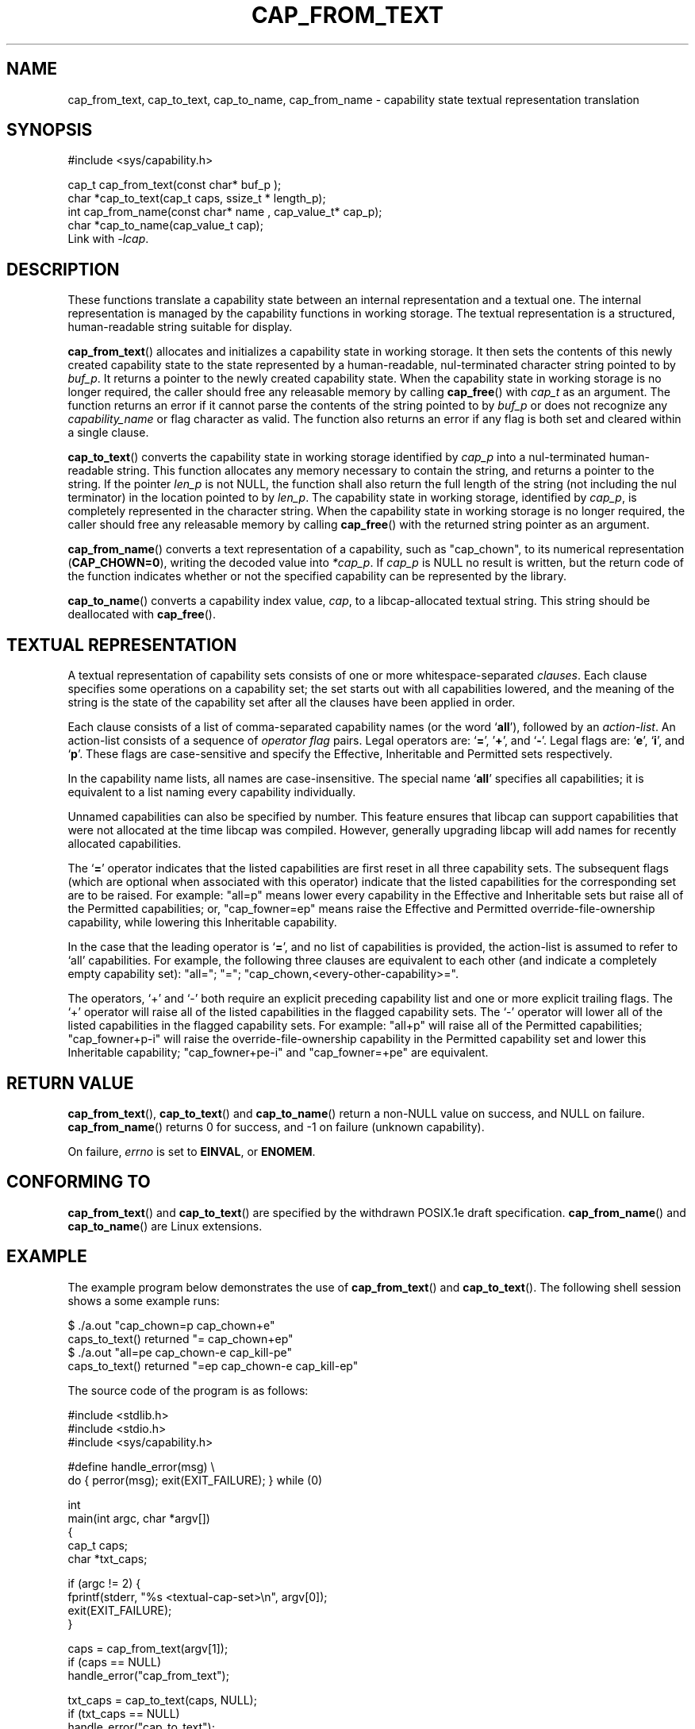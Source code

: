 .\"
.\" written by Andrew Main <zefram@dcs.warwick.ac.uk>
.\"
.TH CAP_FROM_TEXT 3 "2008-05-10" "" "Linux Programmer's Manual"
.SH NAME
cap_from_text, cap_to_text, cap_to_name, cap_from_name \- capability
state textual representation translation
.SH SYNOPSIS
.nf
#include <sys/capability.h>

cap_t cap_from_text(const char* buf_p );
char *cap_to_text(cap_t caps, ssize_t * length_p);
int cap_from_name(const char* name , cap_value_t* cap_p);
char *cap_to_name(cap_value_t cap);
.fi
Link with \fI\-lcap\fP.
.SH DESCRIPTION
These functions translate a capability state between
an internal representation and a textual one.
The internal representation is managed by the capability
functions in working storage. The textual representation is a structured,
human-readable string suitable for display.
.PP
.BR cap_from_text ()
allocates and initializes a capability state in working storage. It
then sets the contents of this newly created capability state to the
state represented by a human-readable, nul-terminated character
string pointed to by
.IR buf_p .
It returns a pointer to the newly created capability state.
When the capability state in working storage is no longer required,
the caller should free any releasable memory
by calling
.BR cap_free ()
with
.I cap_t
as an argument.  The function returns an error if it cannot parse the
contents of the string pointed to by
.I buf_p
or does not recognize any
.I capability_name
or flag character as valid.  The function also returns an error if any flag
is both set and cleared within a single clause.
.PP
.BR cap_to_text ()
converts the capability state in working storage identified by
.I cap_p
into a nul-terminated human-readable string.  This function allocates
any memory necessary to contain the string, and returns a pointer to
the string.  If the pointer
.I len_p
is not NULL,
the function shall also return the full length of the string (not including
the nul terminator) in the location pointed to by
.IR len_p .
The capability state in working storage, identified by
.IR cap_p ,
is completely represented in the character string.
When the capability state in working storage is no longer required,
the caller should free any releasable memory by calling
.BR cap_free ()
with the returned string pointer as an argument.
.PP
.BR cap_from_name ()
converts a text representation of a capability, such as "cap_chown",
to its numerical representation
.RB ( CAP_CHOWN=0 ),
writing the decoded value into
.IR *cap_p .
If
.I cap_p
is NULL
no result is written, but the return code of the function indicates
whether or not the specified capability can be represented by the
library.
.PP
.BR cap_to_name ()
converts a capability index value,
.IR cap ,
to a libcap-allocated textual string. This string should be
deallocated with
.BR cap_free ().
.SH "TEXTUAL REPRESENTATION"
A textual representation of capability sets consists of one or more
whitespace-separated
.IR clauses .
Each clause specifies some operations on a capability set; the set
starts out with all capabilities lowered, and the meaning of the
string is the state of the capability set after all the clauses have
been applied in order.
.PP
Each clause consists of a list of comma-separated capability names
(or the word
.RB ` all '),
followed by an
.IR action-list .
An action-list consists of a sequence of
.I operator flag
pairs.  Legal operators are:
.RB ` = "', '" + "', and `" \- "'."
Legal flags are:
.RB ` e "', `" i "', and `" p "'."
These flags are case-sensitive and specify the Effective, Inheritable
and Permitted sets respectively.
.PP
In the capability name lists, all names are case-insensitive.  The
special name
.RB ` all '
specifies all capabilities; it is equivalent to a list naming every
capability individually.
.PP
Unnamed capabilities can also be specified by number. This feature
ensures that libcap can support capabilities that were not allocated
at the time libcap was compiled. However, generally upgrading libcap
will add names for recently allocated capabilities.
.PP
The
.RB ` = '
operator indicates that the listed capabilities are first reset in
all three capability sets.  The subsequent flags (which are optional
when associated with this operator) indicate that the listed
capabilities for the corresponding set are to be raised.  For example:
"all=p" means lower every capability in the Effective and Inheritable
sets but raise all of the Permitted capabilities;
or, "cap_fowner=ep" means raise the Effective and Permitted
override-file-ownership capability, while lowering this Inheritable
capability.
.PP
In the case that the leading operator is
.RB ` = ',
and no list of capabilities is provided, the action-list is assumed to
refer to `all' capabilities.  For example, the following three
clauses are equivalent to each other (and indicate a completely empty
capability set): "all="; "="; "cap_chown,<every-other-capability>=".
.PP
The operators, `+' and `\-' both require an explicit preceding
capability list and one or more explicit trailing flags.  The `+'
operator will raise all of the listed capabilities in the flagged
capability sets.  The `\-' operator will lower all of the listed
capabilities in the flagged capability sets.  For example:
"all+p" will raise all of the Permitted capabilities; "cap_fowner+p\-i"
will raise the override-file-ownership capability in the Permitted
capability set and lower this Inheritable capability;
"cap_fowner+pe\-i" and "cap_fowner=+pe" are equivalent.
.SH "RETURN VALUE"
.BR cap_from_text (),
.BR cap_to_text ()
and
.BR cap_to_name ()
return a non-NULL value on success, and NULL on failure.
.BR cap_from_name ()
returns 0 for success, and \-1 on failure (unknown capability).
.PP
On failure,
.I errno
is set to 
.BR EINVAL ,
or 
.BR ENOMEM .
.SH "CONFORMING TO"
.BR cap_from_text ()
and
.BR cap_to_text ()
are specified by the withdrawn POSIX.1e draft specification.
.BR cap_from_name ()
and
.BR cap_to_name ()
are Linux extensions.
.SH EXAMPLE
The example program below demonstrates the use of
.BR cap_from_text ()
and
.BR cap_to_text ().
The following shell session shows a some example runs:
.nf

$ ./a.out "cap_chown=p cap_chown+e"
caps_to_text() returned "= cap_chown+ep"
$ ./a.out "all=pe cap_chown\-e cap_kill\-pe"
caps_to_text() returned "=ep cap_chown\-e cap_kill\-ep"

.fi
The source code of the program is as follows:
.nf

#include <stdlib.h>
#include <stdio.h>
#include <sys/capability.h>

#define handle_error(msg) \\
    do { perror(msg); exit(EXIT_FAILURE); } while (0)

int
main(int argc, char *argv[])
{
    cap_t caps;
    char *txt_caps;

    if (argc != 2) {
        fprintf(stderr, "%s <textual\-cap\-set>\\n", argv[0]);
        exit(EXIT_FAILURE);
    }

    caps = cap_from_text(argv[1]);
    if (caps == NULL)
        handle_error("cap_from_text");

    txt_caps = cap_to_text(caps, NULL);
    if (txt_caps == NULL)
        handle_error("cap_to_text");

    printf("caps_to_text() returned \\"%s\\"\\n", txt_caps);

    if (cap_free(txt_caps) != 0 || cap_free(caps) != 0)
        handle_error("cap_free");

    exit(EXIT_SUCCESS);
}
.fi
.SH "SEE ALSO"
.BR libcap (3),
.BR cap_clear (3),
.BR cap_copy_ext (3),
.BR cap_get_file (3),
.BR cap_get_proc (3),
.BR cap_init (3),
.BR capabilities (7)

